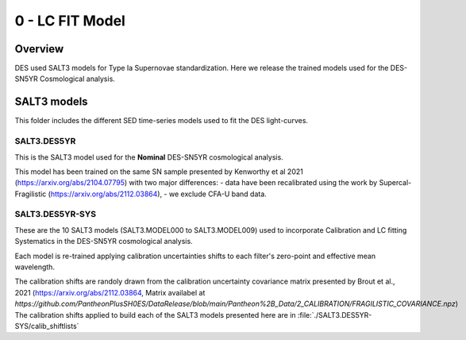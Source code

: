 ################
0 - LC FIT Model
################

Overview
========

DES used SALT3 models for Type Ia Supernovae standardization. Here we release the trained models used for the DES-SN5YR Cosmological analysis.

SALT3 models
============

This folder includes the different SED time-series models used to fit the DES light-curves.

SALT3.DES5YR
------------
This is the SALT3 model used for the **Nominal** DES-SN5YR cosmological analysis.

This model has been trained on the same SN sample presented by Kenworthy et al 2021 (https://arxiv.org/abs/2104.07795) with two major differences:
- data have been recalibrated using the work by Supercal-Fragilistic (https://arxiv.org/abs/2112.03864),
- we exclude CFA-U band data.

SALT3.DES5YR-SYS
----------------

These are the 10 SALT3 models (SALT3.MODEL000 to SALT3.MODEL009) used to incorporate Calibration and LC fitting Systematics in the DES-SN5YR cosmological analysis.

Each model is re-trained applying calibration uncertainties shifts to each filter's zero-point and effective mean wavelength.

The calibration shifts are randoly drawn from the calibration uncertainty covariance matrix presented by Brout et al., 2021 (https://arxiv.org/abs/2112.03864, Matrix availabel at `https://github.com/PantheonPlusSH0ES/DataRelease/blob/main/Pantheon%2B_Data/2_CALIBRATION/FRAGILISTIC_COVARIANCE.npz`)
The calibration shifts applied to build each of the SALT3 models presented here are in :file:`./SALT3.DES5YR-SYS/calib_shiftlists`


